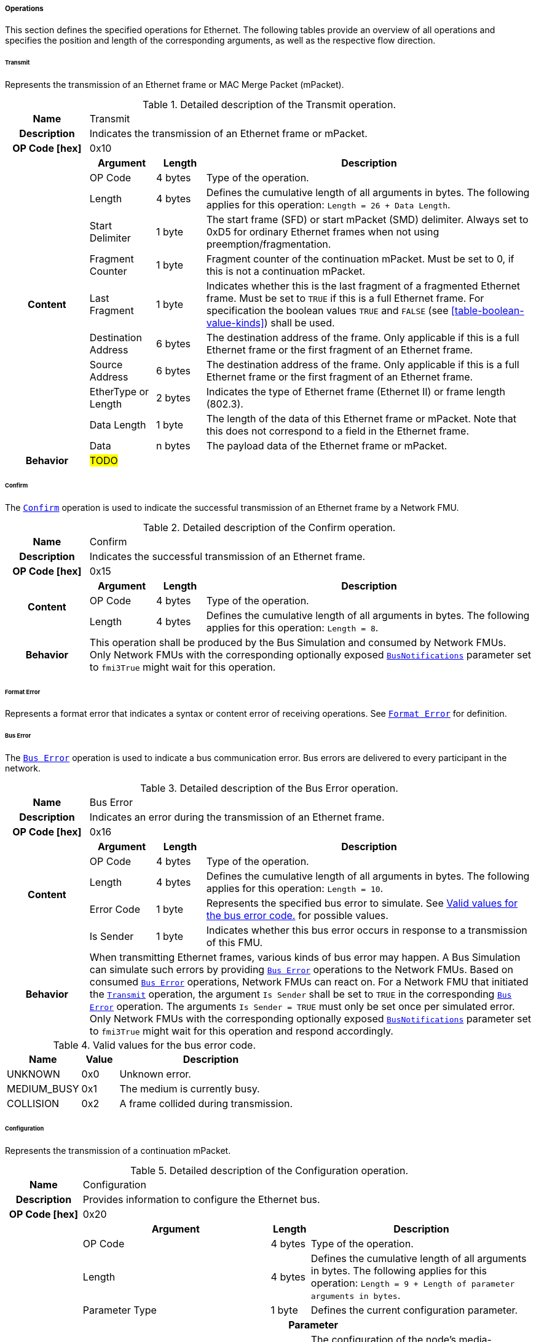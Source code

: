 ===== Operations [[low-cut-ethernet-operations]]
This section defines the specified operations for Ethernet.
The following tables provide an overview of all operations and specifies the position and length of the corresponding arguments, as well as the respective flow direction.

====== Transmit [[low-cut-ethernet-transmit-operation]]
Represents the transmission of an Ethernet frame or MAC Merge Packet (mPacket).

.Detailed description of the Transmit operation.
[#table-fmi3-ls-bus-ethernet-transmit-operation]
[cols="5,4,3,20"]
|====
h|Name 3+| Transmit
h|Description 3+| Indicates the transmission of an Ethernet frame or mPacket.
h|OP Code [hex] 3+| 0x10
.11+h|Content h|Argument h|Length h|Description

| OP Code
| 4 bytes
| Type of the operation.

| Length
| 4 bytes
| Defines the cumulative length of all arguments in bytes.
The following applies for this operation: `Length = 26 + Data Length`.

| Start Delimiter
| 1 byte
| The start frame (SFD) or start mPacket (SMD) delimiter.
Always set to 0xD5 for ordinary Ethernet frames when not using preemption/fragmentation.

| Fragment Counter
| 1 byte
| Fragment counter of the continuation mPacket.
Must be set to 0, if this is not a continuation mPacket.

| Last Fragment
| 1 byte
| Indicates whether this is the last fragment of a fragmented Ethernet frame.
Must be set to `TRUE` if this is a full Ethernet frame.
For specification the boolean values `TRUE` and `FALSE` (see <<table-boolean-value-kinds>>) shall be used.

| Destination Address
| 6 bytes
| The destination address of the frame.
Only applicable if this is a full Ethernet frame or the first fragment of an Ethernet frame.

| Source Address
| 6 bytes
| The destination address of the frame.
Only applicable if this is a full Ethernet frame or the first fragment of an Ethernet frame.

| EtherType or Length
| 2 bytes
| Indicates the type of Ethernet frame (Ethernet II) or frame length (802.3).

| Data Length
| 1 byte
| The length of the data of this Ethernet frame or mPacket.
Note that this does not correspond to a field in the Ethernet frame.

| Data
| n bytes
| The payload data of the Ethernet frame or mPacket.

h|Behavior
3+|#TODO#

|====

====== Confirm [[low-cut-ethernet-confirm-operation]]
The <<low-cut-ethernet-confirm-operation, `Confirm`>> operation is used to indicate the successful transmission of an Ethernet frame by a Network FMU.

.Detailed description of the Confirm operation.
[#table-fmi3-ls-bus-ethernet-confirm-operation]
[cols="5,4,3,20"]
|====
h|Name 3+| Confirm
h|Description 3+| Indicates the successful transmission of an Ethernet frame.
h|OP Code [hex] 3+| 0x15
.3+h|Content h|Argument h|Length h|Description

| OP Code
| 4 bytes
| Type of the operation.

| Length
| 4 bytes
| Defines the cumulative length of all arguments in bytes.
The following applies for this operation: `Length = 8`.

h|Behavior
3+|This operation shall be produced by the Bus Simulation and consumed by Network FMUs. +
Only Network FMUs with the corresponding optionally exposed <<low-cut-ethernet-bus-notification-parameter, `BusNotifications`>> parameter set to `fmi3True` might wait for this operation.

|====

====== Format Error [[low-cut-ethernet-format-error-operation]]
Represents a format error that indicates a syntax or content error of receiving operations.
See <<low-cut-format-error-operation, `Format Error`>> for definition.

====== Bus Error [[low-cut-ethernet-bus-error-operation]]
The <<low-cut-ethernet-bus-error-operation, `Bus Error`>> operation is used to indicate a bus communication error.
Bus errors are delivered to every participant in the network.

.Detailed description of the Bus Error operation.
[#table-fmi3-ls-bus-ethernet-bus-error-operation]
[cols="5,4,3,20"]
|====
h|Name 3+| Bus Error
h|Description 3+| Indicates an error during the transmission of an Ethernet frame.
h|OP Code [hex] 3+| 0x16
.5+h|Content h|Argument h|Length h|Description

| OP Code
| 4 bytes
| Type of the operation.

| Length
| 4 bytes
| Defines the cumulative length of all arguments in bytes.
The following applies for this operation: `Length = 10`.

| Error Code
| 1 byte
| Represents the specified bus error to simulate.
See <<table-fmi3-ls-bus-ethernet-bus-error-code-values>> for possible values.

| Is Sender
| 1 byte
| Indicates whether this bus error occurs in response to a transmission of this FMU.

h|Behavior
3+|When transmitting Ethernet frames, various kinds of bus error may happen.
A Bus Simulation can simulate such errors by providing <<low-cut-ethernet-bus-error-operation, `Bus Error`>> operations to the Network FMUs.
Based on consumed <<low-cut-ethernet-bus-error-operation, `Bus Error`>> operations, Network FMUs can react on.
For a Network FMU that initiated the <<low-cut-ethernet-transmit-operation, `Transmit`>> operation, the argument `Is Sender` shall be set to `TRUE` in the corresponding <<low-cut-ethernet-bus-error-operation, `Bus Error`>> operation.
The arguments `Is Sender = TRUE` must only be set once per simulated error. +
Only Network FMUs with the corresponding optionally exposed <<low-cut-ethernet-bus-notification-parameter, `BusNotifications`>> parameter set to `fmi3True` might wait for this operation and respond accordingly.

|====

.Valid values for the bus error code.
[#table-fmi3-ls-bus-ethernet-bus-error-code-values]
[cols="2,1,5"]
|====

h|Name h|Value h|Description
|[[table-fmi3-ls-bus-ethernet-bus-error-code-values-unknown]]UNKNOWN|0x0|Unknown error.
|[[table-fmi3-ls-bus-ethernet-bus-error-code-values-medium-busy]]MEDIUM_BUSY|0x1|The medium is currently busy.
|[[table-fmi3-ls-bus-ethernet-bus-error-code-values-collision]]COLLISION|0x2|A frame collided during transmission.

|====

====== Configuration [[low-cut-ethernet-configuration-operation]]
Represents the transmission of a continuation mPacket.

.Detailed description of the Configuration operation.
[#table-fmi3-ls-bus-ethernet-configuration-operation]
[cols="6,1,5,4,3,20"]
|====
h|Name 5+| Configuration
h|Description 5+| Provides information to configure the Ethernet bus.
h|OP Code [hex] 5+| 0x20
.8+h|Content 3+h|Argument h|Length h|Description

3+| OP Code
| 4 bytes
| Type of the operation.

3+| Length
| 4 bytes
| Defines the cumulative length of all arguments in bytes.
The following applies for this operation: `Length = 9 + Length of parameter arguments in bytes`.

3+| Parameter Type
| 1 byte
| Defines the current configuration parameter.

.4+h|
4+h|Parameter

.3+|SUPPORTED_PHY_TYPES
| MDI Mode
| 1 bytes
| The configuration of the node's media-dependent interface.
See <<table-fmi3-ls-bus-ethernet-mdi-mode-values>> for possible values.

| Number of supported PHY types
| 1 bytes
| The number of characters in the list of supported PHY types.

| Supported PHY types
| 1 bytes
| An array of zero-terminated strings describing PHY types supported by this Ethernet node.
The first element in this list indicates the type of PHY used by this node.
The list must have at least one element.
Elements describing a PHY standardized by 802.3 or an amendment must use the value described in the chapter "30.3.2.1.2 aPhyType" of the standard.
Otherwise, a vendor-defined value may be used.

h|Behavior
5+|The specified operation shall be produced by a Network FMU and consumed by the Bus Simulation.
The operation shall not be routed to other Network FMUs by the Bus Simulation.
A Network FMU shall ignore this operation on the consumer side.
<<low-cut-ethernet-configuration-operation, `Configuration`>> operations can be produced multiple times during the runtime of a Network FMU.
If configuration parameters are not adjusted by a Network FMU, the Bus Simulation shall choose a default behavior by itself.

|====

.Valid values for the configuration parameter type.
[#table-fmi3-ls-bus-ethernet-config-parameter-type-values]
[cols="2,1,5"]
|====

h|Name h|Value h|Description
|[[table-fmi3-ls-bus-ethernet-config-parameter-type-values-supported-phy-types]]SUPPORTED_PHY_TYPES|0x0|Indicates the supported Ethernet PHYs of this node.

|====

.Valid values for the MDI mode.
[#table-fmi3-ls-bus-ethernet-mdi-mode-values]
[cols="2,1,5"]
|====

h|Name h|Value h|Description
|[[table-fmi3-ls-bus-ethernet-mdi-mode-values-none]]NONE|0x0|Not applicable
|[[table-fmi3-ls-bus-ethernet-mdi-mode-values-mdi]]MDI|0x1|The MDI is wired in normal configuration.
|[[table-fmi3-ls-bus-ethernet-mdi-mode-values-mdi-x]]MDI_X|0x2|The MDI is wired in crossover configuration.
|[[table-fmi3-ls-bus-ethernet-mdi-mode-values-auto-mdi-x]]AUTO_MDI_X|0x3|The node supports auto MDI/MDI-X.

|====

====== Auto-Negotiation Base Page [[low-cut-ethernet-auto-negotatiation-base-page-operation]]
Represents the transmission of an auto-negotiation base page according to section 28 of <<IEEE-802.3-2022>>.

.Detailed description of the Auto-Negotiation Base Page operation.
[#table-fmi3-ls-bus-ethernet-auto-negotatiation-base-page-operation]
[cols="5,4,3,20"]
|====
h|Name 3+| Auto Negotatiation Base Page
h|Description 3+| Base page for section 28 auto-negotiation.
h|OP Code [hex] 3+| 0x30
.9+h|Content h|Argument h|Length h|Description

| OP Code
| 4 bytes
| Type of the operation.

| Length
| 4 bytes
| Defines the cumulative length of all arguments in bytes.
The following applies for this operation: `Length = 17`.

| Selector
| 1 byte
| Selector field (5 bits for section 28)

| Technology Ability
| 4 bytes
| Technology ability (7 bits for section 28)

| Extended Next Page
| 1 byte
| Indicates the support for extended next pages.
(1 bit for section 28)

| Remote Fault
| 1 byte
| Remote fault indicator.
(1 bit for section 28)

| Ack
| 1 byte
| Acknowledgement.
(1 bit for section 28) Reserved.
Must be `FALSE`.
For specification the boolean values `TRUE` and `FALSE` (see <<table-boolean-value-kinds>>) shall be used.

| Next Page
| 1 byte
| Indicates the presence of a next page.
(1 bit for section 28)

h|Behavior
3+|#TODO#

|====

====== Single Differential Pair Auto-Negotiation Base Page [[low-cut-ethernet-single-differential-pair-auto-negotatiation-base-page-operation]]
Represents the transmission of an auto-negotiation base page according to section 98 of <<IEEE-802.3-2022>>.

.Detailed description of the Single Differential Pair Auto-Negotiation Base Page operation.
[#table-fmi3-ls-bus-ethernet-single-differential-pair-auto-negotatiation-base-page-operation]
[cols="5,4,3,20"]
|====
h|Name 3+| Single Differential Pair Auto Negotatiation Base Page
h|Description 3+| Base page for section 98 auto-negotiation.
h|OP Code [hex] 3+| 0x31
.13+h|Content h|Argument h|Length h|Description

| OP Code
| 4 bytes
| Type of the operation.

| Length
| 4 bytes
| Defines the cumulative length of all arguments in bytes.
The following applies for this operation: `Length = 21`.

| Selector
| 1 byte
| Selector field (5 bits for section 98)

| Echoed Nonce
| 1 byte
| Echoed nonce (5 bits for section 98) Reserved.
Must be zeros.

| Symmetric Pause Capability Indication
| 1 byte
| Symmetric Pause capability (2 bits for section 98) Bit 0

| Asymmetric Pause Capability Indication
| 1 byte
| Asymmetric Pause capability (2 bits for section 98) Bit 1

| Force Master/Slave
| 1 byte
| Force master/slave (1 bit for section 98)

| Remote Fault
| 1 byte
| Indicates a remote fault.
(1 bit for section 98)

| Ack
| 1 byte
| Acknowledgement.
(1 bit for section 98) Reserved.
Must be `FALSE`.
For specification the boolean values `TRUE` and `FALSE` (see <<table-boolean-value-kinds>>) shall be used.

| Next Page
| 1 byte
| Indicates the presence of a next page (1 bit for section 98)

| Transmitted Nonce
| 1 byte
| Transmitted nonce (5 bits for section 98)

| Technology Ability
| 4 bytes
| Technology ability (27 bits for section 98)

h|Behavior
3+|#TODO#

|====

====== Auto-Negotiation Page [[low-cut-ethernet-auto-negotatiation-page-operation]]
Represents the transmission of an auto-negotiation (next) page according to section 28 or section 98 of <<IEEE-802.3-2022>>.

.Detailed description of the Auto-Negotiation Page operation.
[#table-fmi3-ls-bus-ethernet-auto-negotiation-page-operation]
[cols="5,4,3,20"]
|====
h|Name 3+| Auto Negotiation Page
h|Description 3+| Next page for section 28 or 98 auto-negotiation.
h|OP Code [hex] 3+| 0x32
.11+h|Content h|Argument h|Length h|Description

| OP Code
| 4 bytes
| Type of the operation.

| Length
| 4 bytes
| Defines the cumulative length of all arguments in bytes.
The following applies for this operation: `Length = 24`.

| Message Page
| 1 byte
| Indicates whether this is a message page.

| Extended Page
| 1 byte
| Indicates that this is an extended page (section 28).
Must always be `TRUE` when using section 98 auto-negotation.
For specification the boolean values `TRUE` and `FALSE` (see <<table-boolean-value-kinds>>) shall be used.

| Message Code
| 2 bytes
| Message code field.
(11 bits for section 28 message page) (11 bits for section 28 extended message page) (0 bits for section 28 unformatted page) (0 bits for section 28 extended unformatted page) (11 bits for section 98 message page) ( 0 bits for section 98 unformatted page) The unused upper bits must be set to zero.

| Unformatted Code
| 8 bytes
| Unformatted code field.
(0 bits for section 28 message page) (11 bits for section 28 unformatted page) (32 bits for section 28 extended message page) (43 bits for section 28 extended unformatted page) (32 bits for section 98 message page) (43 bits for section 98 unformatted page).
The unused upper bits must be set to zero.

| Toggle
| 1 byte
| Toggle bit for synchronization.
Reserved.
Must be `FALSE`.
For specification the boolean values `TRUE` and `FALSE` (see <<table-boolean-value-kinds>>) shall be used.

| Ack
| 1 byte
| Acknowledgement.
Reserved.
Must be `FALSE`.
For specification the boolean values `TRUE` and `FALSE` (see <<table-boolean-value-kinds>>) shall be used.

| Ack2
| 1 byte
| Acknowledgement 2.
Reserved.
Must be `FALSE`.
For specification the boolean values `TRUE` and `FALSE` (see <<table-boolean-value-kinds>>) shall be used.

| Next Page
| 1 byte
| Indicates the presence of a next page.

h|Behavior
3+|#TODO#

|====

====== Link State Indication [[low-cut-ethernet-link-state-indication-operation]]
Indicates the state of the physical medium attachment.

.Detailed description of the Link State Indication operation.
[#table-fmi3-ls-bus-ethernet-link-state-indication-operation]
[cols="5,4,3,20"]
|====
h|Name 3+| Link State Indication
h|Description 3+| Provides information to indicate link state.
h|OP Code [hex] 3+| 0x40
.6+h|Content h|Argument h|Length h|Description

| OP Code
| 4 bytes
| Type of the operation.

| Length
| 4 bytes
| Defines the cumulative length of all arguments in bytes.
The following applies for this operation: `Length = 74`.

| Physical Medium Attachment
| 64 bytes
| The currently used physical medium attachment as null-terminated string.
Elements describing a PHY standardized by 802.3 or an amendment must use the value described in the chapter "30.3.2.1.2 aPhyType" of the standard.
Otherwise, a vendor-defined value may be used.
If auto-negotiation is enabled but has not yet been performed, the value "unknown" should be used.

| Heartbeat
| 1 byte
| Indicates that the node is sending a regular normal link pulse or IDLE symbol.

| Master Slave Mode
| 1 byte
| Indicates whether the node is operating as `MASTER` or `SLAVE`.
See <<table-fmi3-ls-bus-ethernet-master-slave-mode-values>> for possible values.

h|Behavior
3+|#TODO#

|====

.Valid values for the master slave mode.
[#table-fmi3-ls-bus-ethernet-master-slave-mode-values]
[cols="2,1,5"]
|====

h|Name h|Value h|Description
|[[table-fmi3-ls-bus-ethernet-master-slave-mode-values-none]]NONE|0x0|Not applicable.
|[[table-fmi3-ls-bus-ethernet-master-slave-mode-values-master]]MASTER|0x1|Node is operating as Master.
|[[table-fmi3-ls-bus-ethernet-master-slave-mode-values-slave]]SLAVE|0x2|Node is operating as Slave.

|====

====== Wake Up [[low-cut-ethernet-wakeup-operation]]
Indicates wake up pulse according to TC10.

.Detailed description of the Wakeup operation.
[#table-fmi3-ls-bus-ethernet-wakeup-operation]
[cols="5,4,3,20"]
|====
h|Name 3+| Wakeup
h|Description 3+| Indicates a wakeup.
h|OP Code [hex] 3+| 0x50
.3+h|Content h|Argument h|Length h|Description

| OP Code
| 4 bytes
| Type of the operation.

| Length
| 4 bytes
| Defines the cumulative length of all arguments in bytes.
The following applies for this operation: `Length = 8`.

h|Behavior
3+|The specified operation shall be produced by a Network FMU and distributed to all participants, except the wake-up initiator, of the bus using the Bus Simulation.
If a Network FMU does not support wake up, this operation can be ignored on the consumer side.

|====

